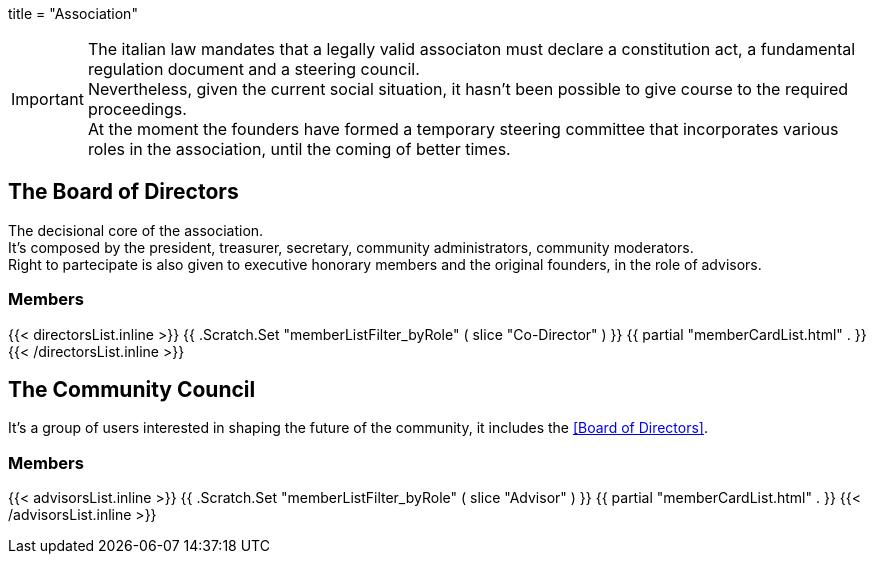 +++
title = "Association"
+++

IMPORTANT: The italian law mandates that a legally valid associaton must declare
a constitution act, a fundamental regulation document and a steering council. +
Nevertheless, given the current social situation, it hasn't been possible to
give course to the required proceedings. +
At the moment the founders have formed a temporary steering committee that
incorporates various roles in the association, until the coming of better times.

== The Board of Directors

The decisional core of the association. +
It's composed by the president, treasurer, secretary, community administrators,
community moderators. +
Right to partecipate is also given to executive honorary members and the
original founders, in the role of advisors.

=== Members

{{< directorsList.inline >}}
	{{ .Scratch.Set "memberListFilter_byRole" ( slice "Co-Director" ) }}
	{{ partial "memberCardList.html" . }}
{{< /directorsList.inline >}}

== The Community Council

It's a group of users interested in shaping the future of the community, it
includes the <<Board of Directors>>.

=== Members

{{< advisorsList.inline >}}
	{{ .Scratch.Set "memberListFilter_byRole" ( slice "Advisor" ) }}	
	{{ partial "memberCardList.html" . }}
{{< /advisorsList.inline >}}
